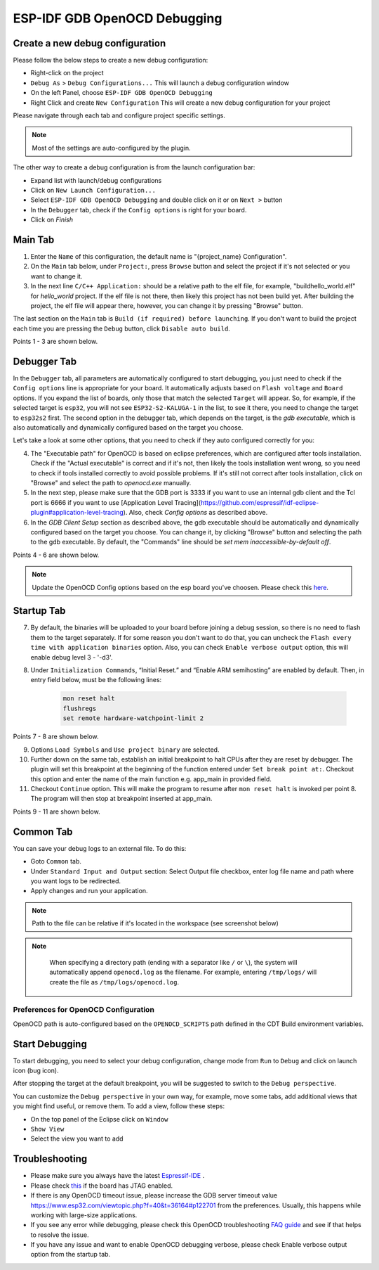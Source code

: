 .. _OpenOCDDebugging:

ESP-IDF GDB OpenOCD Debugging
=============================


Create a new debug configuration
---------------------------------
Please follow the below steps to create a new debug configuration:

* Right-click on the project
* ``Debug As`` > ``Debug Configurations...`` This will launch a debug configuration window
* On the left Panel, choose ``ESP-IDF GDB OpenOCD Debugging``
* Right Click and create ``New Configuration`` This will create a new debug configuration for your project

Please navigate through each tab and configure project specific settings. 

.. note::  
    Most of the settings are auto-configured by the plugin.

.. image:: ../../media/OpenOCDDebug_4.png

The other way to create a debug configuration is from the launch configuration bar:

* Expand list with launch/debug configurations 
* Click on ``New Launch Configuration...``
* Select ``ESP-IDF GDB OpenOCD Debugging`` and double click on it or on ``Next >`` button
* In the ``Debugger`` tab, check if the ``Config options`` is right for your board.
* Click on `Finish` 

.. image:: ../../media/OpenOCDDebug_9.png

Main Tab 
--------
1. Enter the ``Name`` of this configuration, the default name is "{project_name} Configuration".
2. On the ``Main`` tab below, under ``Project:``, press ``Browse`` button and select the project if it's not selected or you want to change it.
3. In the next line ``C/C++ Application:`` should be a relative path to the elf file, for example, "build\hello_world.elf" for `hello_world` project. If the elf file is not there, then likely this project has not been build yet. After building the project, the elf file will appear there, however, you can change it by pressing "Browse" button.

The last section on the ``Main`` tab is ``Build (if required) before launching``. If you don't want to build the project each time you are pressing the ``Debug`` button, click ``Disable auto build``.

Points 1 - 3 are shown below.

.. image:: ../../media/OpenOCDDebug_5.png

Debugger Tab
------------
In the ``Debugger`` tab, all parameters are automatically configured to start debugging, you just need to check if the ``Config options`` line is appropriate for your board. It automatically adjusts based on ``Flash voltage`` and ``Board`` options. If you expand the list of boards, only those that match the selected ``Target`` will appear. So, for example, if the selected target is ``esp32``, you will not see ``ESP32-S2-KALUGA-1`` in the list, to see it there, you need to change the target to ``esp32s2`` first. The second option in the debugger tab, which depends on the target, is the `gdb executable`, which is also automatically and dynamically configured based on the target you choose.

Let's take a look at some other options, that you need to check if they auto configured correctly for you:

4. The "Executable path" for OpenOCD is based on eclipse preferences, which are configured after tools installation. Check if the "Actual executable" is correct and if it's not, then likely the tools installation went wrong, so you need to check if tools installed correctly to avoid possible problems. If it's still not correct after tools installation, click on "Browse" and select the path to `openocd.exe` manually.
5. In the next step, please make sure that the GDB port is 3333 if you want to use an internal gdb client and the Tcl port is 6666 if you want to use [Application Level Tracing](https://github.com/espressif/idf-eclipse-plugin#application-level-tracing). Also, check `Config options` as described above.
6. In the `GDB Client Setup` section as described above, the gdb executable should be automatically and dynamically configured based on the target you choose. You can change it, by clicking "Browse" button and selecting the path to the gdb executable. By default, the "Commands" line should be `set mem inaccessible-by-default off`.

Points 4 - 6 are shown below.

.. image:: ../../media/OpenOCDDebug_6.png

.. note::  
    Update the OpenOCD Config options based on the esp board you've choosen. Please check this `here <https://docs.espressif.com/projects/esp-idf/en/latest/esp32/api-guides/jtag-debugging/tips-and-quirks.html#id1>`_.

Startup Tab
-----------
7. By default, the binaries will be uploaded to your board before joining a debug session, so there is no need to flash them to the target separately. If for some reason you don't want to do that, you can uncheck the ``Flash every time with application binaries`` option. Also, you can check ``Enable verbose output`` option, this will enable debug level 3 - '-d3'.
8. Under ``Initialization Commands``,  “Initial Reset.” and “Enable ARM semihosting” are enabled by default. Then, in entry field below,  must be the following lines:

        .. code-block:: text

            mon reset halt
            flushregs
            set remote hardware-watchpoint-limit 2

Points 7 - 8 are shown below.

.. image:: ../../media/OpenOCDDebug_7.png

9. Options ``Load Symbols`` and ``Use project binary`` are selected.
10. Further down on the same tab, establish an initial breakpoint to halt CPUs after they are reset by debugger. The plugin will set this breakpoint at the beginning of the function entered under ``Set break point at:``. Checkout this option and enter the name of the main function e.g. app_main in provided field.
11. Checkout ``Continue`` option. This will make the program to resume after ``mon reset halt`` is invoked per point 8. The program will then stop at breakpoint inserted at app_main.

Points 9 - 11 are shown below.

.. image:: ../../media/OpenOCDDebug_8.png

Common Tab
----------
You can save your debug logs to an external file. To do this:

* Goto ``Common`` tab.
* Under ``Standard Input and Output`` section: Select Output file checkbox, enter log file name and path where you want logs to be redirected.
* Apply changes and run your application.

.. note::   
    Path to the file can be relative if it's located in the workspace (see screenshot below)

.. note::
    When specifying a directory path (ending with a separator like ``/`` or ``\``), the system will automatically append ``openocd.log`` as the filename. For example, entering ``/tmp/logs/`` will create the file as ``/tmp/logs/openocd.log``.

 .. image:: ../../media/OpenOCDDebug_13.png

Preferences for OpenOCD Configuration
~~~~~~~~~~~~~~~~~~~~~~~~~~~~~~~~~~~~~
OpenOCD path is auto-configured based on the ``OPENOCD_SCRIPTS`` path defined in the CDT Build environment variables.

.. image:: ../../media/OpenOCDDebug_2.png

Start Debugging
---------------
To start debugging, you need to select your debug configuration, change mode from ``Run`` to ``Debug`` and click on launch icon (bug icon).

.. image:: ../../media/OpenOCDDebug_10.png

After stopping the target at the default breakpoint, you will be suggested to switch to the ``Debug perspective``.

.. image:: ../../media/OpenOCDDebug_11.png

You can customize the ``Debug perspective`` in your own way, for example, move some tabs, add additional views that you might find useful, or remove them. To add a view, follow these steps:

* On the top panel of the Eclipse click on ``Window``
* ``Show View``
* Select the view you want to add

.. image:: ../../media/OpenOCDDebug_12.png

Troubleshooting
---------------
* Please make sure you always have the latest `Espressif-IDE <https://github.com/espressif/idf-eclipse-plugin/releases/>`_ .
* Please check `this <https://docs.espressif.com/projects/esp-idf/en/latest/esp32/api-guides/jtag-debugging/index.html#selecting-jtag-adapter>`_ if the board has JTAG enabled.
* If there is any OpenOCD timeout issue, please increase the GDB server timeout value `<https://www.esp32.com/viewtopic.php?f=40&t=36164#p122701>`_ from the preferences. Usually, this happens while working with large-size applications.
* If you see any error while debugging, please check this OpenOCD troubleshooting `FAQ guide <https://github.com/espressif/openocd-esp32/wiki/Troubleshooting-FAQ>`_ and see if that helps to resolve the issue.
* If you have any issue and want to enable OpenOCD debugging verbose, please check Enable verbose output option from the startup tab.
